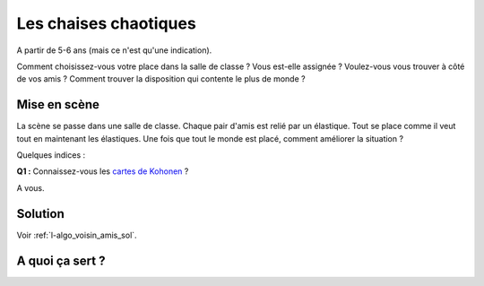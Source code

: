 

.. index:: voisin amis

.. _l-prog_voisin_amis:


Les chaises chaotiques
======================

A partir de 5-6 ans (mais ce n'est qu'une indication).

Comment choisissez-vous votre place dans la salle de classe ?
Vous est-elle assignée ? Voulez-vous vous trouver à côté de vos amis ?
Comment trouver la disposition qui contente le plus de monde ?


Mise en scène
-------------

La scène se passe dans une salle de classe. Chaque pair d'amis
est relié par un élastique. Tout se place comme il veut tout en maintenant 
les élastiques. Une fois que tout le monde est placé, comment améliorer 
la situation ?



Quelques indices :

**Q1 :** Connaissez-vous les `cartes de Kohonen <https://fr.wikipedia.org/wiki/Carte_auto_adaptative>`_ ?



A vous.





Solution
--------

Voir :ref:`l-algo_voisin_amis_sol`.


A quoi ça sert ?
----------------


